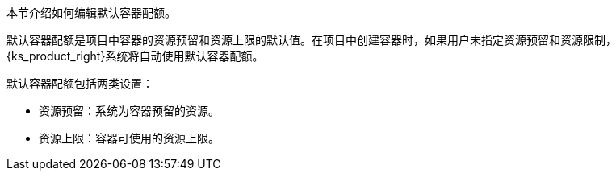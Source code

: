 // :ks_include_id: 61bf4ea84b3d4363b5a4ebfacd921138
本节介绍如何编辑默认容器配额。

默认容器配额是项目中容器的资源预留和资源上限的默认值。在项目中创建容器时，如果用户未指定资源预留和资源限制，{ks_product_right}系统将自动使用默认容器配额。

默认容器配额包括两类设置：

* 资源预留：系统为容器预留的资源。

* 资源上限：容器可使用的资源上限。
